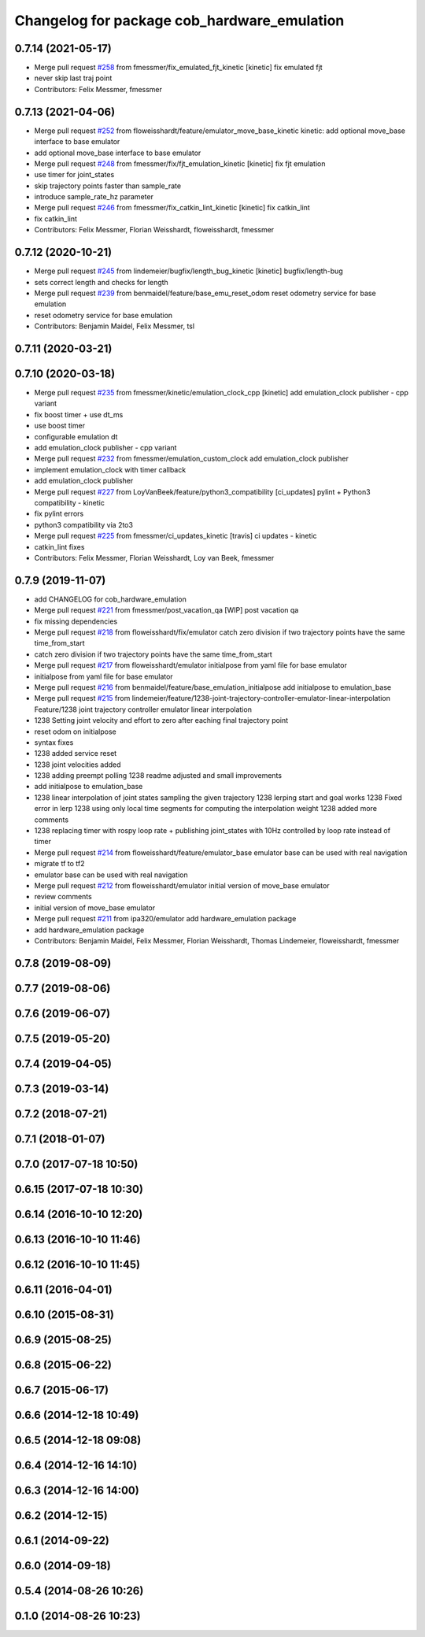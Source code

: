 ^^^^^^^^^^^^^^^^^^^^^^^^^^^^^^^^^^^^^^^^^^^^
Changelog for package cob_hardware_emulation
^^^^^^^^^^^^^^^^^^^^^^^^^^^^^^^^^^^^^^^^^^^^

0.7.14 (2021-05-17)
-------------------
* Merge pull request `#258 <https://github.com/ipa320/cob_control/issues/258>`_ from fmessmer/fix_emulated_fjt_kinetic
  [kinetic] fix emulated fjt
* never skip last traj point
* Contributors: Felix Messmer, fmessmer

0.7.13 (2021-04-06)
-------------------
* Merge pull request `#252 <https://github.com/ipa320/cob_control/issues/252>`_ from floweisshardt/feature/emulator_move_base_kinetic
  kinetic: add optional move_base interface to base emulator
* add optional move_base interface to base emulator
* Merge pull request `#248 <https://github.com/ipa320/cob_control/issues/248>`_ from fmessmer/fix/fjt_emulation_kinetic
  [kinetic] fix fjt emulation
* use timer for joint_states
* skip trajectory points faster than sample_rate
* introduce sample_rate_hz parameter
* Merge pull request `#246 <https://github.com/ipa320/cob_control/issues/246>`_ from fmessmer/fix_catkin_lint_kinetic
  [kinetic] fix catkin_lint
* fix catkin_lint
* Contributors: Felix Messmer, Florian Weisshardt, floweisshardt, fmessmer

0.7.12 (2020-10-21)
-------------------
* Merge pull request `#245 <https://github.com/ipa320/cob_control/issues/245>`_ from lindemeier/bugfix/length_bug_kinetic
  [kinetic] bugfix/length-bug
* sets correct length and checks for length
* Merge pull request `#239 <https://github.com/ipa320/cob_control/issues/239>`_ from benmaidel/feature/base_emu_reset_odom
  reset odometry service for base emulation
* reset odometry service for base emulation
* Contributors: Benjamin Maidel, Felix Messmer, tsl

0.7.11 (2020-03-21)
-------------------

0.7.10 (2020-03-18)
-------------------
* Merge pull request `#235 <https://github.com/ipa320/cob_control/issues/235>`_ from fmessmer/kinetic/emulation_clock_cpp
  [kinetic] add emulation_clock publisher - cpp variant
* fix boost timer + use dt_ms
* use boost timer
* configurable emulation dt
* add emulation_clock publisher - cpp variant
* Merge pull request `#232 <https://github.com/ipa320/cob_control/issues/232>`_ from fmessmer/emulation_custom_clock
  add emulation_clock publisher
* implement emulation_clock with timer callback
* add emulation_clock publisher
* Merge pull request `#227 <https://github.com/ipa320/cob_control/issues/227>`_ from LoyVanBeek/feature/python3_compatibility
  [ci_updates] pylint + Python3 compatibility - kinetic
* fix pylint errors
* python3 compatibility via 2to3
* Merge pull request `#225 <https://github.com/ipa320/cob_control/issues/225>`_ from fmessmer/ci_updates_kinetic
  [travis] ci updates - kinetic
* catkin_lint fixes
* Contributors: Felix Messmer, Florian Weisshardt, Loy van Beek, fmessmer

0.7.9 (2019-11-07)
------------------
* add CHANGELOG for cob_hardware_emulation
* Merge pull request `#221 <https://github.com/ipa320/cob_control/issues/221>`_ from fmessmer/post_vacation_qa
  [WIP] post vacation qa
* fix missing dependencies
* Merge pull request `#218 <https://github.com/ipa320/cob_control/issues/218>`_ from floweisshardt/fix/emulator
  catch zero division if two trajectory points have the same time_from_start
* catch zero division if two trajectory points have the same time_from_start
* Merge pull request `#217 <https://github.com/ipa320/cob_control/issues/217>`_ from floweisshardt/emulator
  initialpose from yaml file for base emulator
* initialpose from yaml file for base emulator
* Merge pull request `#216 <https://github.com/ipa320/cob_control/issues/216>`_ from benmaidel/feature/base_emulation_initialpose
  add initialpose to emulation_base
* Merge pull request `#215 <https://github.com/ipa320/cob_control/issues/215>`_ from lindemeier/feature/1238-joint-trajectory-controller-emulator-linear-interpolation
  Feature/1238 joint trajectory controller emulator linear interpolation
* 1238 Setting joint velocity and effort to zero after eaching final trajectory point
* reset odom on initialpose
* syntax fixes
* 1238 added  service reset
* 1238 joint velocities added
* 1238 adding preempt polling
  1238 readme adjusted and small improvements
* add initialpose to emulation_base
* 1238 linear interpolation of joint states sampling the given trajectory
  1238 lerping start and goal works
  1238 Fixed error in lerp
  1238 using only local time segments for computing the interpolation weight
  1238 added more comments
* 1238 replacing timer with rospy loop rate
  + publishing joint_states with 10Hz controlled by loop rate instead of timer
* Merge pull request `#214 <https://github.com/ipa320/cob_control/issues/214>`_ from floweisshardt/feature/emulator_base
  emulator base can be used with real navigation
* migrate tf to tf2
* emulator base can be used with real navigation
* Merge pull request `#212 <https://github.com/ipa320/cob_control/issues/212>`_ from floweisshardt/emulator
  initial version of move_base emulator
* review comments
* initial version of move_base emulator
* Merge pull request `#211 <https://github.com/ipa320/cob_control/issues/211>`_ from ipa320/emulator
  add hardware_emulation package
* add hardware_emulation package
* Contributors: Benjamin Maidel, Felix Messmer, Florian Weisshardt, Thomas Lindemeier, floweisshardt, fmessmer

0.7.8 (2019-08-09)
------------------

0.7.7 (2019-08-06)
------------------

0.7.6 (2019-06-07)
------------------

0.7.5 (2019-05-20)
------------------

0.7.4 (2019-04-05)
------------------

0.7.3 (2019-03-14)
------------------

0.7.2 (2018-07-21)
------------------

0.7.1 (2018-01-07)
------------------

0.7.0 (2017-07-18 10:50)
------------------------

0.6.15 (2017-07-18 10:30)
-------------------------

0.6.14 (2016-10-10 12:20)
-------------------------

0.6.13 (2016-10-10 11:46)
-------------------------

0.6.12 (2016-10-10 11:45)
-------------------------

0.6.11 (2016-04-01)
-------------------

0.6.10 (2015-08-31)
-------------------

0.6.9 (2015-08-25)
------------------

0.6.8 (2015-06-22)
------------------

0.6.7 (2015-06-17)
------------------

0.6.6 (2014-12-18 10:49)
------------------------

0.6.5 (2014-12-18 09:08)
------------------------

0.6.4 (2014-12-16 14:10)
------------------------

0.6.3 (2014-12-16 14:00)
------------------------

0.6.2 (2014-12-15)
------------------

0.6.1 (2014-09-22)
------------------

0.6.0 (2014-09-18)
------------------

0.5.4 (2014-08-26 10:26)
------------------------

0.1.0 (2014-08-26 10:23)
------------------------
